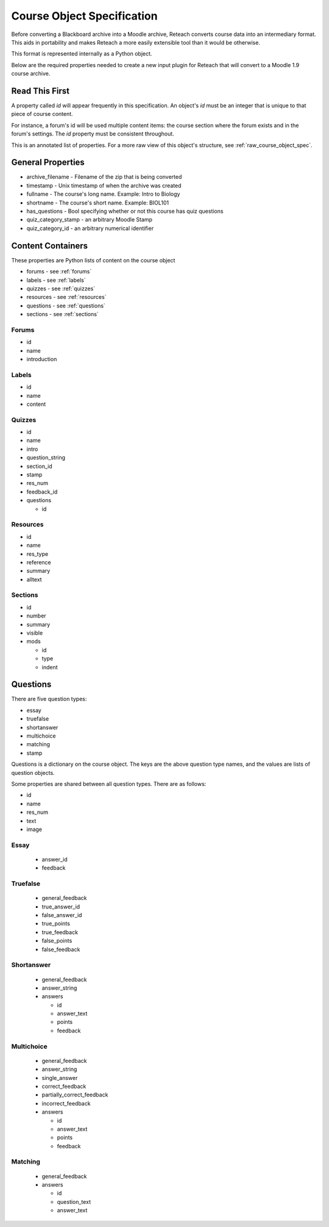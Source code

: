 Course Object Specification
===========================

Before converting a Blackboard archive into a Moodle archive, Reteach converts
course data into an intermediary format. This aids in portability and makes
Reteach a more easily extensible tool than it would be otherwise.

This format is represented internally as a Python object.

Below are the required properties needed to create a new input plugin for
Reteach that will convert to a Moodle 1.9 course archive.

Read This First
---------------

A property called `id` will appear frequently in this specification. An
object's `id` must be an integer that is unique to that piece of course
content.

For instance, a forum's id will be used multiple content items: the course
section where the forum exists and in the forum's settings. The `id` property
must be consistent throughout.

This is an annotated list of properties. For a more raw view of this object's
structure, see :ref:`raw_course_object_spec`.

General Properties
------------------

- archive_filename - Filename of the zip that is being converted
- timestamp - Unix timestamp of when the archive was created
- fullname - The course's long name. Example: Intro to Biology
- shortname - The course's short name. Example: BIOL101
- has_questions - Bool specifying whether or not this course has quiz questions
- quiz_category_stamp - an arbitrary Moodle Stamp
- quiz_category_id - an arbitrary numerical identifier

Content Containers
------------------

These properties are Python lists of content on the course object

- forums - see :ref:`forums`
- labels - see :ref:`labels`
- quizzes - see :ref:`quizzes`
- resources - see :ref:`resources`
- questions - see :ref:`questions`
- sections - see :ref:`sections`

.. _forums:

Forums
******

- id
- name
- introduction

.. _labels:

Labels
******

- id
- name
- content

.. _quizzes:

Quizzes
*******

- id
- name
- intro
- question_string
- section_id
- stamp
- res_num
- feedback_id
- questions

  - id

.. _resources:

Resources
*********

- id
- name
- res_type
- reference
- summary
- alltext

.. _sections:

Sections
********

- id
- number
- summary
- visible
- mods

  - id
  - type
  - indent

.. _questions:

Questions
---------

There are five question types:

- essay
- truefalse
- shortanswer
- multichoice
- matching
- stamp

Questions is a dictionary on the course object. The keys are the above question
type names, and the values are lists of question objects.

Some properties are shared between all question types. There are as follows:

- id
- name
- res_num
- text
- image

Essay
*****

  - answer_id
  - feedback

Truefalse
*********

  - general_feedback
  - true_answer_id
  - false_answer_id
  - true_points
  - true_feedback
  - false_points
  - false_feedback

Shortanswer
***********

  - general_feedback
  - answer_string
  - answers

    - id
    - answer_text
    - points
    - feedback

Multichoice
***********

  - general_feedback
  - answer_string
  - single_answer
  - correct_feedback
  - partially_correct_feedback
  - incorrect_feedback
  - answers

    - id
    - answer_text
    - points
    - feedback

Matching
********

  - general_feedback
  - answers

    - id
    - question_text
    - answer_text
